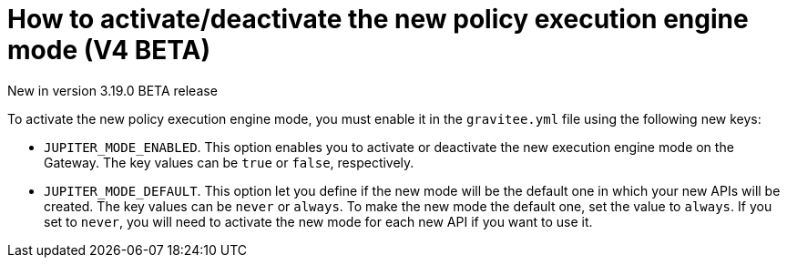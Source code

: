 [[event-native-apim-new-policy-execution-engine-activation]]
= How to activate/deactivate the new policy execution engine mode (V4 BETA)
:page-sidebar: apim_3_x_sidebar
:page-permalink: apim/3.x/event_native_apim_new_policy_execution_engine_activation.html
:page-folder: apim/event-native-apim
:page-layout: apim3x

[label label-version]#New in version 3.19.0#
[label label-version]#BETA release#

To activate the new policy execution engine mode, you must enable it in the `gravitee.yml` file using the following new keys:

* `JUPITER_MODE_ENABLED`. This option enables you to activate or deactivate the new execution engine mode on the Gateway. The key values can be `true` or `false`, respectively.
* `JUPITER_MODE_DEFAULT`. This option let you define if the new mode will be the default one in which your new APIs will be created. The key values can be `never` or `always`. To make the new mode the default one, set the value to `always`. If you set to `never`, you will need to activate the new mode for each new API if you want to use it.
